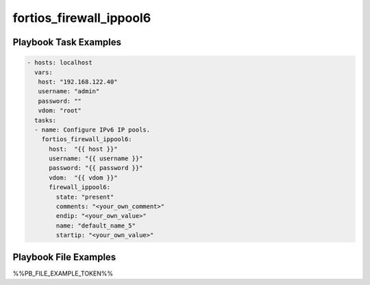 ========================
fortios_firewall_ippool6
========================


Playbook Task Examples
----------------------

.. code-block:: yaml

    - hosts: localhost
      vars:
       host: "192.168.122.40"
       username: "admin"
       password: ""
       vdom: "root"
      tasks:
      - name: Configure IPv6 IP pools.
        fortios_firewall_ippool6:
          host:  "{{ host }}"
          username: "{{ username }}"
          password: "{{ password }}"
          vdom:  "{{ vdom }}"
          firewall_ippool6:
            state: "present"
            comments: "<your_own_comment>"
            endip: "<your_own_value>"
            name: "default_name_5"
            startip: "<your_own_value>"



Playbook File Examples
----------------------

%%PB_FILE_EXAMPLE_TOKEN%%

